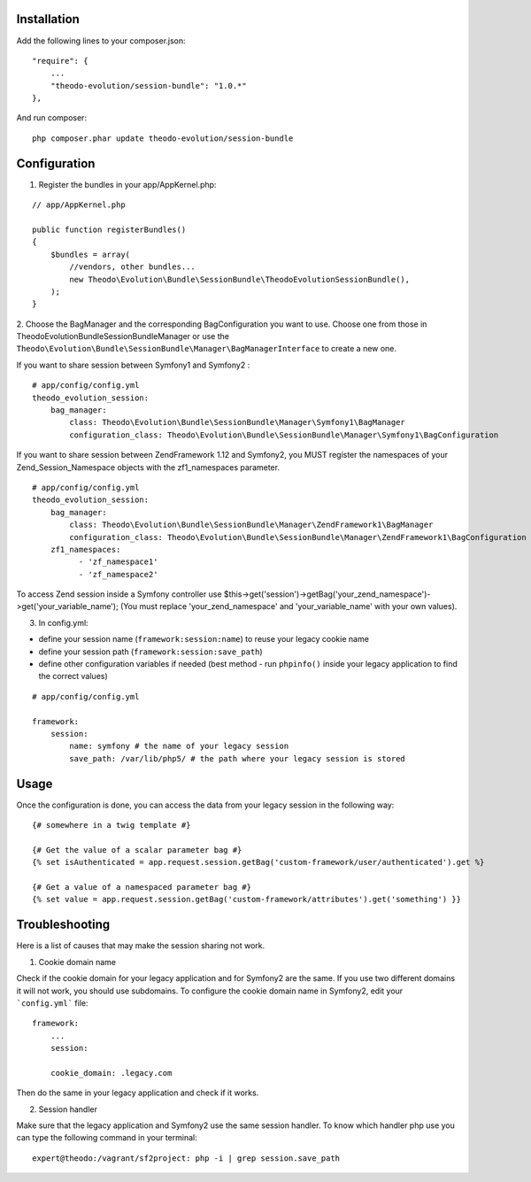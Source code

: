 Installation
============

Add the following lines to your composer.json:

::

    "require": {
        ...
        "theodo-evolution/session-bundle": "1.0.*"
    },

And run composer:

::

    php composer.phar update theodo-evolution/session-bundle


Configuration
=============

1. Register the bundles in your app/AppKernel.php:

::

    // app/AppKernel.php

    public function registerBundles()
    {
        $bundles = array(
            //vendors, other bundles...
            new Theodo\Evolution\Bundle\SessionBundle\TheodoEvolutionSessionBundle(),
        );
    }

2. Choose the BagManager and the corresponding BagConfiguration you want to use.
Choose one from those in Theodo\Evolution\Bundle\SessionBundle\Manager or use the
``Theodo\Evolution\Bundle\SessionBundle\Manager\BagManagerInterface`` to create a new one.

If you want to share session between Symfony1 and Symfony2 :

::

    # app/config/config.yml
    theodo_evolution_session:
        bag_manager:
            class: Theodo\Evolution\Bundle\SessionBundle\Manager\Symfony1\BagManager
            configuration_class: Theodo\Evolution\Bundle\SessionBundle\Manager\Symfony1\BagConfiguration

If you want to share session between ZendFramework 1.12 and Symfony2, you MUST register the namespaces of your Zend_Session_Namespace objects with the
zf1_namespaces parameter.

::

    # app/config/config.yml
    theodo_evolution_session:
        bag_manager:
            class: Theodo\Evolution\Bundle\SessionBundle\Manager\ZendFramework1\BagManager
            configuration_class: Theodo\Evolution\Bundle\SessionBundle\Manager\ZendFramework1\BagConfiguration
        zf1_namespaces:
              - 'zf_namespace1'
              - 'zf_namespace2'

To access Zend session inside a Symfony controller use $this->get('session')->getBag('your_zend_namespace')->get('your_variable_name');
(You must replace 'your_zend_namespace' and 'your_variable_name' with your own values).

3. In config.yml:

* define your session name (``framework:session:name``) to reuse your legacy cookie name
* define your session path (``framework:session:save_path``)
* define other configuration variables if needed (best method - run ``phpinfo()`` inside your legacy application to find the correct values)

::

    # app/config/config.yml

    framework:
        session:
            name: symfony # the name of your legacy session
            save_path: /var/lib/php5/ # the path where your legacy session is stored

Usage
=====

Once the configuration is done, you can access the data from your legacy session in the following way:

::

    {# somewhere in a twig template #}

    {# Get the value of a scalar parameter bag #}
    {% set isAuthenticated = app.request.session.getBag('custom-framework/user/authenticated').get %}

    {# Get a value of a namespaced parameter bag #}
    {% set value = app.request.session.getBag('custom-framework/attributes').get('something') }}

Troubleshooting
===============

Here is a list of causes that may make the session sharing not work.

1. Cookie domain name

Check if the cookie domain for your legacy application and for Symfony2 are the same. If you use two different domains it will not work, you should use subdomains.
To configure the cookie domain name in Symfony2, edit your ```config.yml``` file:

::

    framework:
        ...
        session:

        cookie_domain: .legacy.com

Then do the same in your legacy application and check if it works.

2. Session handler

Make sure that the legacy application and Symfony2 use the same session handler. To know which handler php use you can type the following command in your terminal:

::

    expert@theodo:/vagrant/sf2project: php -i | grep session.save_path
